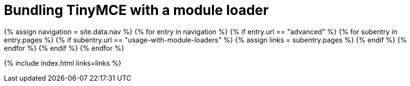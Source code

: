 = Bundling TinyMCE with a module loader
:description: A series of guides for bundling TinyMCE with Webpack, rollup.js, or Browserify.
:description_short: Bundling TinyMCE with Webpack, rollup.js, or Browserify.
:title_nav: Bundling TinyMCE
:type: folder

{% assign navigation = site.data.nav %}
{% for entry in navigation %}
  {% if entry.url == "advanced" %}
    {% for subentry in entry.pages %}
      {% if subentry.url == "usage-with-module-loaders" %}
        {% assign links = subentry.pages %}
      {% endif %}
    {% endfor %}
  {% endif %}
{% endfor %}

{% include index.html links=links %}
